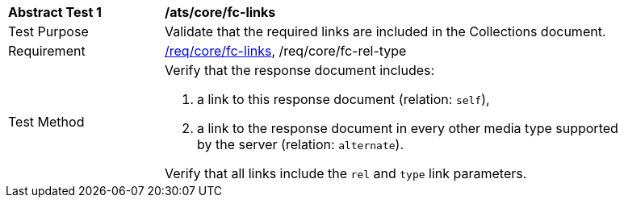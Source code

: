 [[ats_core_fc-links]]
[width="90%",cols="2,6a"]
|===
^|*Abstract Test {counter:ats-id}* |*/ats/core/fc-links*
^|Test Purpose |Validate that the required links are included in the Collections document.
^|Requirement |<<req_core_fc-links,/req/core/fc-links>>, /req/core/fc-rel-type
^|Test Method |Verify that the response document includes:

. a link to this response document (relation: `self`),
. a link to the response document in every other media type supported by the server (relation: `alternate`).

Verify that all links include the `rel` and `type` link parameters.
|===
